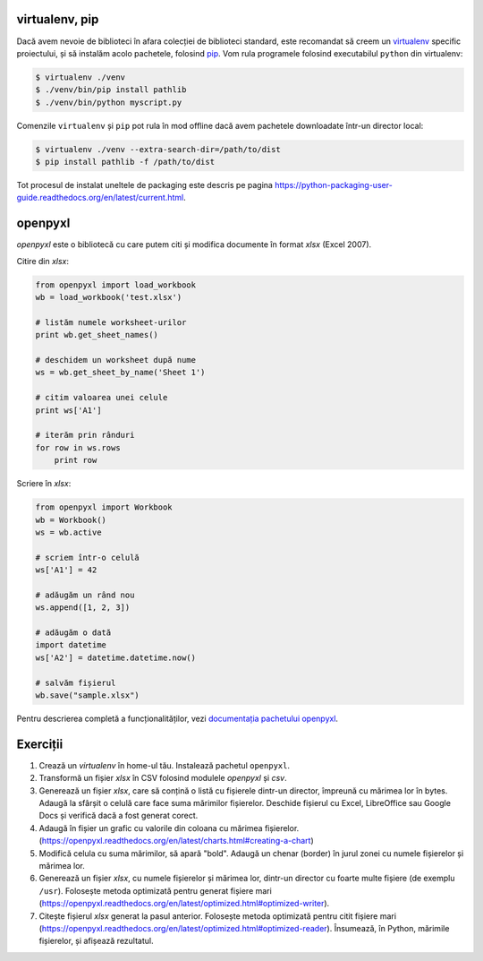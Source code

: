 virtualenv, pip
---------------

Dacă avem nevoie de biblioteci în afara colecției de biblioteci standard,
este recomandat să creem un `virtualenv
<http://virtualenv.readthedocs.org/en/latest/>`_ specific proiectului, și să
instalăm acolo pachetele, folosind `pip
<http://pip.readthedocs.org/en/latest/>`_. Vom rula programele folosind
executabilul ``python`` din virtualenv:

.. code:: sh

    $ virtualenv ./venv
    $ ./venv/bin/pip install pathlib
    $ ./venv/bin/python myscript.py

Comenzile ``virtualenv`` și ``pip`` pot rula în mod offline dacă avem
pachetele downloadate într-un director local:

.. code:: sh

    $ virtualenv ./venv --extra-search-dir=/path/to/dist
    $ pip install pathlib -f /path/to/dist

Tot procesul de instalat uneltele de packaging este descris pe pagina
https://python-packaging-user-guide.readthedocs.org/en/latest/current.html.


openpyxl
--------

`openpyxl` este o bibliotecă cu care putem citi și modifica documente în
format `xlsx` (Excel 2007).

Citire din `xlsx`:

.. code:: python

    from openpyxl import load_workbook
    wb = load_workbook('test.xlsx')

    # listăm numele worksheet-urilor
    print wb.get_sheet_names()

    # deschidem un worksheet după nume
    ws = wb.get_sheet_by_name('Sheet 1')

    # citim valoarea unei celule
    print ws['A1']

    # iterăm prin rânduri
    for row in ws.rows
        print row


Scriere în `xlsx`:

.. code:: python

    from openpyxl import Workbook
    wb = Workbook()
    ws = wb.active

    # scriem într-o celulă
    ws['A1'] = 42

    # adăugăm un rând nou
    ws.append([1, 2, 3])

    # adăugăm o dată
    import datetime
    ws['A2'] = datetime.datetime.now()

    # salvăm fișierul
    wb.save("sample.xlsx")

Pentru descrierea completă a funcționalităților, vezi `documentația pachetului
openpyxl <https://openpyxl.readthedocs.org/en/latest/>`_.


Exerciții
---------

1. Crează un `virtualenv` în home-ul tău. Instalează pachetul ``openpyxl``.

2. Transformă un fișier `xlsx` în CSV folosind modulele `openpyxl` și `csv`.

3. Generează un fișier `xlsx`, care să conțină o listă cu fișierele dintr-un
   director, împreună cu mărimea lor în bytes. Adaugă la sfârșit o celulă
   care face suma mărimilor fișierelor. Deschide fișierul cu Excel,
   LibreOffice sau Google Docs și verifică dacă a fost generat corect.

4. Adaugă în fișier un grafic cu valorile din coloana cu mărimea fișierelor.
   (https://openpyxl.readthedocs.org/en/latest/charts.html#creating-a-chart)

5. Modifică celula cu suma mărimilor, să apară "bold". Adaugă un chenar
   (border) în jurul zonei cu numele fișierelor și mărimea lor.

6. Generează un fișier `xlsx`, cu numele fișierelor și mărimea lor, dintr-un
   director cu foarte multe fișiere (de exemplu ``/usr``). Folosește metoda
   optimizată pentru generat fișiere mari
   (https://openpyxl.readthedocs.org/en/latest/optimized.html#optimized-writer).

7. Citește fișierul `xlsx` generat la pasul anterior. Folosește metoda
   optimizată pentru citit fișiere mari
   (https://openpyxl.readthedocs.org/en/latest/optimized.html#optimized-reader).
   Însumează, în Python, mărimile fișierelor, și afișează rezultatul.
